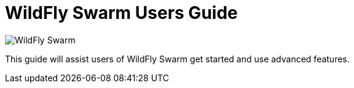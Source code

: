 = WildFly Swarm Users Guide

image:swarm_logo_final.png[alt="WildFly Swarm"]

This guide will assist users of WildFly Swarm get started
and use advanced features.




